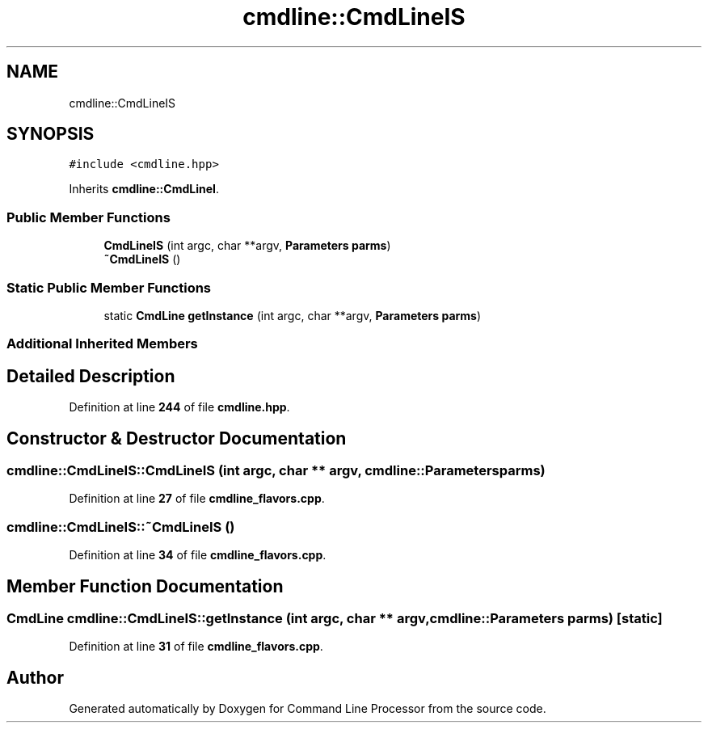 .TH "cmdline::CmdLineIS" 3 "Wed Nov 3 2021" "Version 0.2.3" "Command Line Processor" \" -*- nroff -*-
.ad l
.nh
.SH NAME
cmdline::CmdLineIS
.SH SYNOPSIS
.br
.PP
.PP
\fC#include <cmdline\&.hpp>\fP
.PP
Inherits \fBcmdline::CmdLineI\fP\&.
.SS "Public Member Functions"

.in +1c
.ti -1c
.RI "\fBCmdLineIS\fP (int argc, char **argv, \fBParameters\fP \fBparms\fP)"
.br
.ti -1c
.RI "\fB~CmdLineIS\fP ()"
.br
.in -1c
.SS "Static Public Member Functions"

.in +1c
.ti -1c
.RI "static \fBCmdLine\fP \fBgetInstance\fP (int argc, char **argv, \fBParameters\fP \fBparms\fP)"
.br
.in -1c
.SS "Additional Inherited Members"
.SH "Detailed Description"
.PP 
Definition at line \fB244\fP of file \fBcmdline\&.hpp\fP\&.
.SH "Constructor & Destructor Documentation"
.PP 
.SS "cmdline::CmdLineIS::CmdLineIS (int argc, char ** argv, \fBcmdline::Parameters\fP parms)"

.PP
Definition at line \fB27\fP of file \fBcmdline_flavors\&.cpp\fP\&.
.SS "cmdline::CmdLineIS::~CmdLineIS ()"

.PP
Definition at line \fB34\fP of file \fBcmdline_flavors\&.cpp\fP\&.
.SH "Member Function Documentation"
.PP 
.SS "\fBCmdLine\fP cmdline::CmdLineIS::getInstance (int argc, char ** argv, \fBcmdline::Parameters\fP parms)\fC [static]\fP"

.PP
Definition at line \fB31\fP of file \fBcmdline_flavors\&.cpp\fP\&.

.SH "Author"
.PP 
Generated automatically by Doxygen for Command Line Processor from the source code\&.
